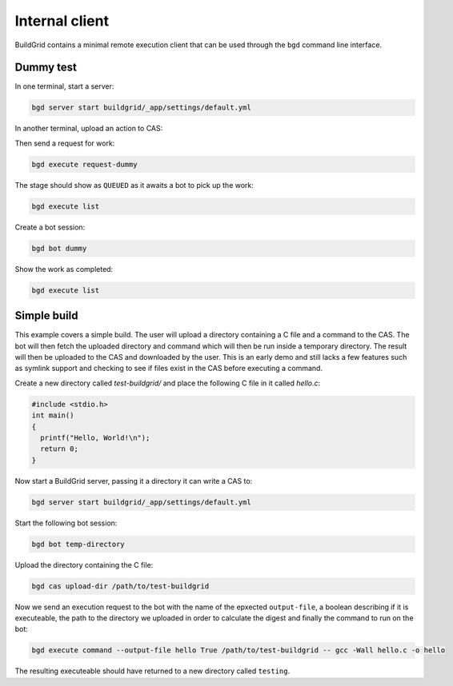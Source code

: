 .. _internal-client:

Internal client
===============

BuildGrid contains a minimal remote execution client that can be used through
the ``bgd`` command line interface.


.. _dummy-test:

Dummy test
----------

In one terminal, start a server:

.. code-block:: sh

   bgd server start buildgrid/_app/settings/default.yml

In another terminal, upload an action to CAS:

.. code-block::sh

   bgd cas upload-dummy

Then send a request for work:

.. code-block:: sh

   bgd execute request-dummy

The stage should show as ``QUEUED`` as it awaits a bot to pick up the work:

.. code-block:: sh

   bgd execute list

Create a bot session:

.. code-block:: sh

   bgd bot dummy

Show the work as completed:

.. code-block:: sh

   bgd execute list


.. _simple-build:

Simple build
------------

This example covers a simple build. The user will upload a directory containing
a C file and a command to the CAS. The bot will then fetch the uploaded
directory and command which will then be run inside a temporary directory. The
result will then be uploaded to the CAS and downloaded by the user. This is an
early demo and still lacks a few features such as symlink support and checking
to see if files exist in the CAS before executing a command.

Create a new directory called `test-buildgrid/` and place the following C file
in it called `hello.c`:

.. code-block:: C

   #include <stdio.h>
   int main()
   {
     printf("Hello, World!\n");
     return 0;
   }

Now start a BuildGrid server, passing it a directory it can write a CAS to:

.. code-block:: sh

   bgd server start buildgrid/_app/settings/default.yml

Start the following bot session:

.. code-block:: sh

   bgd bot temp-directory

Upload the directory containing the C file:

.. code-block:: sh

   bgd cas upload-dir /path/to/test-buildgrid

Now we send an execution request to the bot with the name of the epxected
``output-file``, a boolean describing if it is executeable, the path to the
directory we uploaded in order to calculate the digest and finally the command
to run on the bot:

.. code-block:: sh

   bgd execute command --output-file hello True /path/to/test-buildgrid -- gcc -Wall hello.c -o hello

The resulting executeable should have returned to a new directory called
``testing``.
